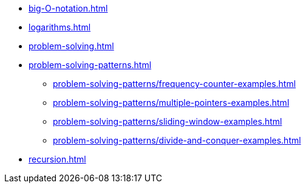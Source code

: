 * xref:big-O-notation.adoc[]
* xref:logarithms.adoc[]
* xref:problem-solving.adoc[]
* xref:problem-solving-patterns.adoc[]
** xref:problem-solving-patterns/frequency-counter-examples.adoc[]
** xref:problem-solving-patterns/multiple-pointers-examples.adoc[]
** xref:problem-solving-patterns/sliding-window-examples.adoc[]
** xref:problem-solving-patterns/divide-and-conquer-examples.adoc[]
* xref:recursion.adoc[]
